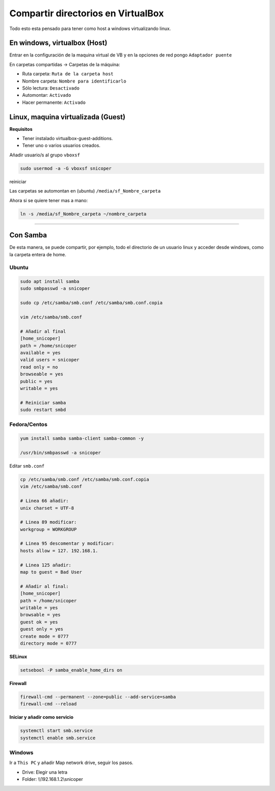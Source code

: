.. _reference-windows-compartir_virtualbox_directorios:

###################################
Compartir directorios en VirtualBox
###################################

Todo esto esta pensado para tener como host a windows virtualizando linux.

En windows, virtualbox (Host)
*****************************

Entrar en la configuración de la maquina virtual de VB y en la opciones
de red pongo ``Adaptador puente``

En carpetas compartidas -> Carpetas de la máquina:

* Ruta carpeta: ``Ruta de la carpeta host``
* Nombre carpeta: ``Nombre para identificarlo``
* Sólo lectura: ``Desactivado``
* Automontar: ``Activado``
* Hacer permanente: ``Activado``

Linux, maquina virtualizada (Guest)
***********************************

**Requisitos**

* Tener instalado virtualbox-guest-additions.
* Tener uno o varios usuarios creados.

Añadir usuario/s al grupo ``vboxsf``

.. code-block:: bash

    sudo usermod -a -G vboxsf snicoper

reiniciar

Las carpetas se automontan en (ubuntu) ``/media/sf_Nombre_carpeta``

Ahora si se quiere tener mas a mano:

.. code-block:: bash

    ln -s /media/sf_Nombre_carpeta ~/nombre_carpeta

--------

Con Samba
*********

De esta manera, se puede compartir, por ejemplo, todo el directorio de un usuario linux
y acceder desde windows, como la carpeta entera de home.

Ubuntu
======

.. code-block:: bash

    sudo apt install samba
    sudo smbpasswd -a snicoper

    sudo cp /etc/samba/smb.conf /etc/samba/smb.conf.copia

    vim /etc/samba/smb.conf

    # Añadir al final
    [home_snicoper]
    path = /home/snicoper
    available = yes
    valid users = snicoper
    read only = no
    browseable = yes
    public = yes
    writable = yes

    # Reiniciar samba
    sudo restart smbd

Fedora/Centos
=============

.. code-block:: bash

    yum install samba samba-client samba-common -y

    /usr/bin/smbpasswd -a snicoper


Editar ``smb.conf``

.. code-block:: bash

    cp /etc/samba/smb.conf /etc/samba/smb.conf.copia
    vim /etc/samba/smb.conf

    # Linea 66 añadir:
    unix charset = UTF-8

    # Linea 89 modificar:
    workgroup = WORKGROUP

    # Linea 95 descomentar y modificar:
    hosts allow = 127. 192.168.1.

    # Linea 125 añadir:
    map to guest = Bad User

    # Añadir al final:
    [home_snicoper]
    path = /home/snicoper
    writable = yes
    browsable = yes
    guest ok = yes
    guest only = yes
    create mode = 0777
    directory mode = 0777


**SELinux**

.. code-block:: bash

    setsebool -P samba_enable_home_dirs on

**Firewall**

.. code-block:: bash

    firewall-cmd --permanent --zone=public --add-service=samba
    firewall-cmd --reload

**Iniciar y añadir como servicio**

.. code-block:: bash

    systemctl start smb.service
    systemctl enable smb.service

Windows
=======

Ir a ``This PC`` y añadir Map network drive, seguir los pasos.

* Drive: Elegir una letra
* Folder: \\\\192.168.1.2\\snicoper

